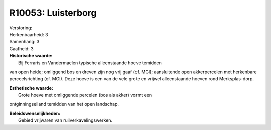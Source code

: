 R10053: Luisterborg
===================

| Verstoring:

| Herkenbaarheid: 3

| Samenhang: 3

| Gaafheid: 3

| **Historische waarde:**
|  Bij Ferraris en Vandermaelen typische alleenstaande hoeve temidden
van open heide; omliggend bos en dreven zijn nog vrij gaaf (cf. MGI);
aansluitende open akkerpercelen met herkenbare perceelsrichting (cf.
MGI). Deze hoeve is een van de vele grote en vrijwel alleenstaande
hoeven rond Merksplas-dorp.

| **Esthetische waarde:**
|  Grote hoeve met omliggende percelen (bos als akker) vormt een
ontginningseiland temidden van het open landschap.



| **Beleidswenselijkheden:**
|  Gebied vrijwaren van ruilverkavelingswerken.
